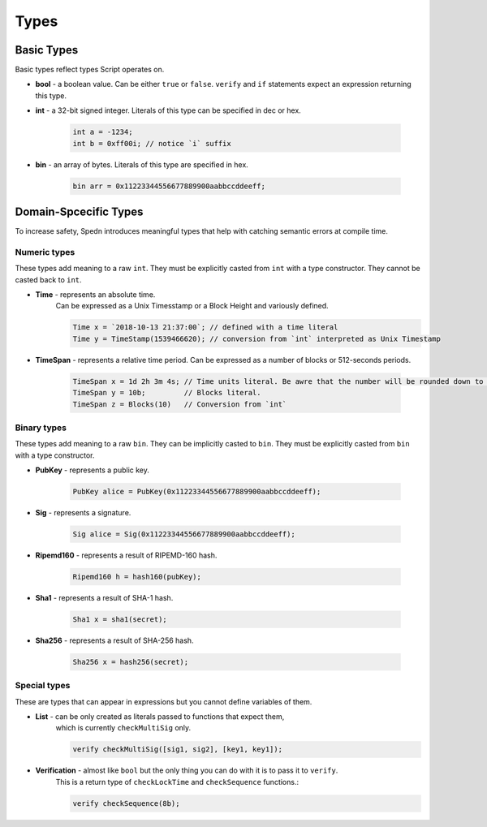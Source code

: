 =====
Types
=====


Basic Types
===========

Basic types reflect types Script operates on.

* **bool** - a boolean value.
  Can be either ``true`` or ``false``.
  ``verify`` and ``if`` statements expect an expression returning this type.

* **int** - a 32-bit signed integer. Literals of this type can be specified in dec or hex.
    
    .. code-block:: c

        int a = -1234;
        int b = 0xff00i; // notice `i` suffix

* **bin** - an array of bytes. Literals of this type are specified in hex.
    
    .. code-block:: c

        bin arr = 0x11223344556677889900aabbccddeeff;


Domain-Spcecific Types
======================

To increase safety, Spedn introduces meaningful types that help with catching semantic errors at compile time.

Numeric types
-------------

These types add meaning to a raw ``int``.
They must be explicitly casted from ``int`` with a type constructor.
They cannot be casted back to ``int``.

* **Time** - represents an absolute time. 
    Can be expressed as a Unix Timesstamp or a Block Height and variously defined.
    
    .. code-block:: c

        Time x = `2018-10-13 21:37:00`; // defined with a time literal
        Time y = TimeStamp(1539466620); // conversion from `int` interpreted as Unix Timestamp

* **TimeSpan** - represents a relative time period. Can be expressed as a number of blocks or 512-seconds periods.
    
    .. code-block:: c

        TimeSpan x = 1d 2h 3m 4s; // Time units literal. Be awre that the number will be rounded down to full 512s periods
        TimeSpan y = 10b;         // Blocks literal.
        TimeSpan z = Blocks(10)   // Conversion from `int`


Binary types
------------

These types add meaning to a raw ``bin``.
They can be implicitly casted to ``bin``.
They must be explicitly casted from ``bin`` with a type constructor.

* **PubKey** - represents a public key.
    
    .. code-block:: c

        PubKey alice = PubKey(0x11223344556677889900aabbccddeeff);

* **Sig** - represents a signature.
    
    .. code-block:: c

        Sig alice = Sig(0x11223344556677889900aabbccddeeff);

* **Ripemd160** - represents a result of RIPEMD-160 hash.
    
    .. code-block:: c

        Ripemd160 h = hash160(pubKey);

* **Sha1** - represents a result of SHA-1 hash.
    
    .. code-block:: c

        Sha1 x = sha1(secret);

* **Sha256** - represents a result of SHA-256 hash.
    
    .. code-block:: c

        Sha256 x = hash256(secret);


Special types
-------------

These are types that can appear in expressions but you cannot define variables of them.

* **List** - can be only created as literals passed to functions that expect them, 
    which is currently ``checkMultiSig`` only.
    
    .. code-block:: c

        verify checkMultiSig([sig1, sig2], [key1, key1]);

* **Verification** - almost like ``bool`` but the only thing you can do with it is to pass it to ``verify``. 
    This is a return type of ``checkLockTime`` and ``checkSequence`` functions.:
    
    .. code-block:: c

        verify checkSequence(8b);